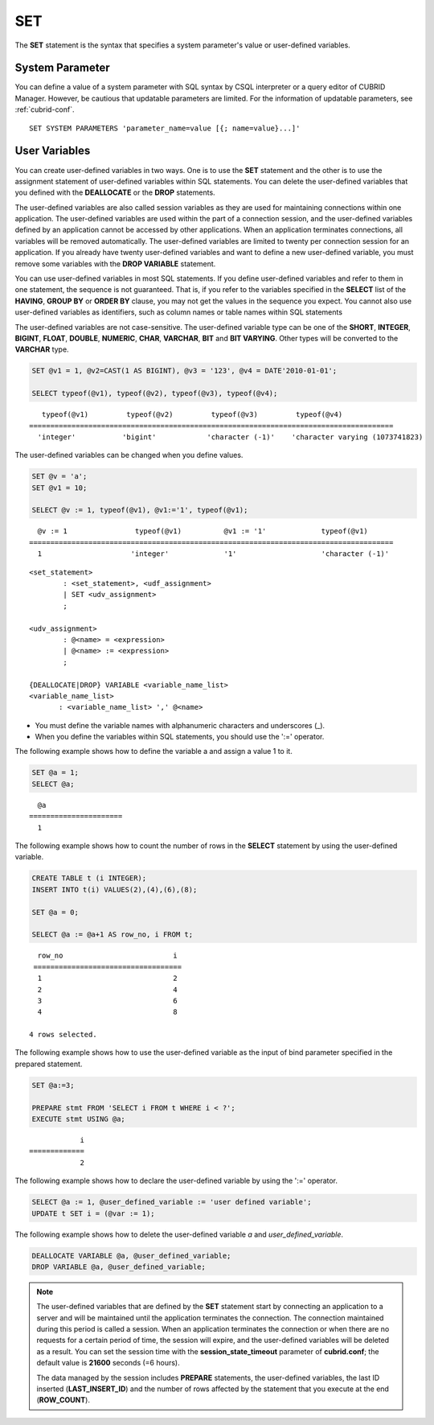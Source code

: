 ***
SET
***

The **SET** statement is the syntax that specifies a system parameter's value or user-defined variables.

System Parameter
================

You can define a value of a system parameter with SQL syntax by CSQL interpreter or a query editor of CUBRID Manager. However, be cautious that updatable parameters are limited. For the information of updatable parameters, see :ref:`cubrid-conf`.

::

    SET SYSTEM PARAMETERS 'parameter_name=value [{; name=value}...]'

User Variables
==============

You can create user-defined variables in two ways. One is to use the **SET** statement and the other is to use the assignment statement of user-defined variables within SQL statements. You can delete the user-defined variables that you defined with the **DEALLOCATE** or the **DROP** statements.

The user-defined variables are also called session variables as they are used for maintaining connections within one application. The user-defined variables are used within the part of a connection session, and the user-defined variables defined by an application cannot be accessed by other applications. When an application terminates connections, all variables will be removed automatically. The user-defined variables are limited to twenty per connection session for an application. If you already have twenty user-defined variables and want to define a new user-defined variable, you must remove some variables with the **DROP VARIABLE** statement.

You can use user-defined variables in most SQL statements. If you define user-defined variables and refer to them in one statement, the sequence is not guaranteed. That is, if you refer to the variables specified in the **SELECT** list of the **HAVING**, **GROUP BY** or **ORDER BY** clause, you may not get the values in the sequence you expect. You cannot also use user-defined variables as identifiers, such as column names or table names within SQL statements

The user-defined variables are not case-sensitive. The user-defined variable type can be one of the **SHORT**, **INTEGER**, **BIGINT**, **FLOAT**, **DOUBLE**, **NUMERIC**, **CHAR**, **VARCHAR**, **BIT** and **BIT VARYING**. Other types will be converted to the **VARCHAR** type.

.. code-block:: sql

    SET @v1 = 1, @v2=CAST(1 AS BIGINT), @v3 = '123', @v4 = DATE'2010-01-01';
     
    SELECT typeof(@v1), typeof(@v2), typeof(@v3), typeof(@v4);
     
::

       typeof(@v1)         typeof(@v2)         typeof(@v3)         typeof(@v4)
    ======================================================================================
      'integer'           'bigint'            'character (-1)'    'character varying (1073741823)

The user-defined variables can be changed when you define values.

.. code-block:: sql

    SET @v = 'a'; 
    SET @v1 = 10;

    SELECT @v := 1, typeof(@v1), @v1:='1', typeof(@v1);
     
::

      @v := 1                typeof(@v1)          @v1 := '1'             typeof(@v1)
    ======================================================================================
      1                     'integer'             '1'                    'character (-1)'

::

    <set_statement>
            : <set_statement>, <udf_assignment>
            | SET <udv_assignment>
            ;
     
    <udv_assignment>
            : @<name> = <expression>
            | @<name> := <expression>
            ;
     
    {DEALLOCATE|DROP} VARIABLE <variable_name_list>
    <variable_name_list>
           : <variable_name_list> ',' @<name>

*   You must define the variable names with alphanumeric characters and underscores (_).
*   When you define the variables within SQL statements, you should use the ':=' operator.

The following example shows how to define the variable a and assign a value 1 to it.

.. code-block:: sql

    SET @a = 1;
    SELECT @a;

::

      @a
    ======================
      1

The following example shows how to count the number of rows in the **SELECT** statement by using the user-defined variable.

.. code-block:: sql

    CREATE TABLE t (i INTEGER);
    INSERT INTO t(i) VALUES(2),(4),(6),(8);
     
    SET @a = 0;
     
    SELECT @a := @a+1 AS row_no, i FROM t;

::

      row_no                          i
     ===================================
      1                               2
      2                               4
      3                               6
      4                               8
      
    4 rows selected.

The following example shows how to use the user-defined variable as the input of bind parameter specified in the prepared statement.

.. code-block:: sql

    SET @a:=3;
     
    PREPARE stmt FROM 'SELECT i FROM t WHERE i < ?';
    EXECUTE stmt USING @a;

::

                i
    =============
                2

The following example shows how to declare the user-defined variable by using the ':=' operator.

.. code-block:: sql

    SELECT @a := 1, @user_defined_variable := 'user defined variable';
    UPDATE t SET i = (@var := 1);

The following example shows how to delete the user-defined variable *a* and *user_defined_variable*.

.. code-block:: sql

    DEALLOCATE VARIABLE @a, @user_defined_variable;
    DROP VARIABLE @a, @user_defined_variable;

.. note:: \

    The user-defined variables that are defined by the **SET** statement start by connecting an application to a server and will be maintained until the application terminates the connection. The connection maintained during this period is called a session. When an application terminates the connection or when there are no requests for a certain period of time, the session will expire, and the user-defined variables will be deleted as a result. You can set the session time with the **session_state_timeout** parameter of **cubrid.conf**; the default value is **21600** seconds (=6 hours).

    The data managed by the session includes **PREPARE** statements, the user-defined variables, the last ID inserted (**LAST_INSERT_ID**) and the number of rows affected by the statement that you execute at the end (**ROW_COUNT**).
